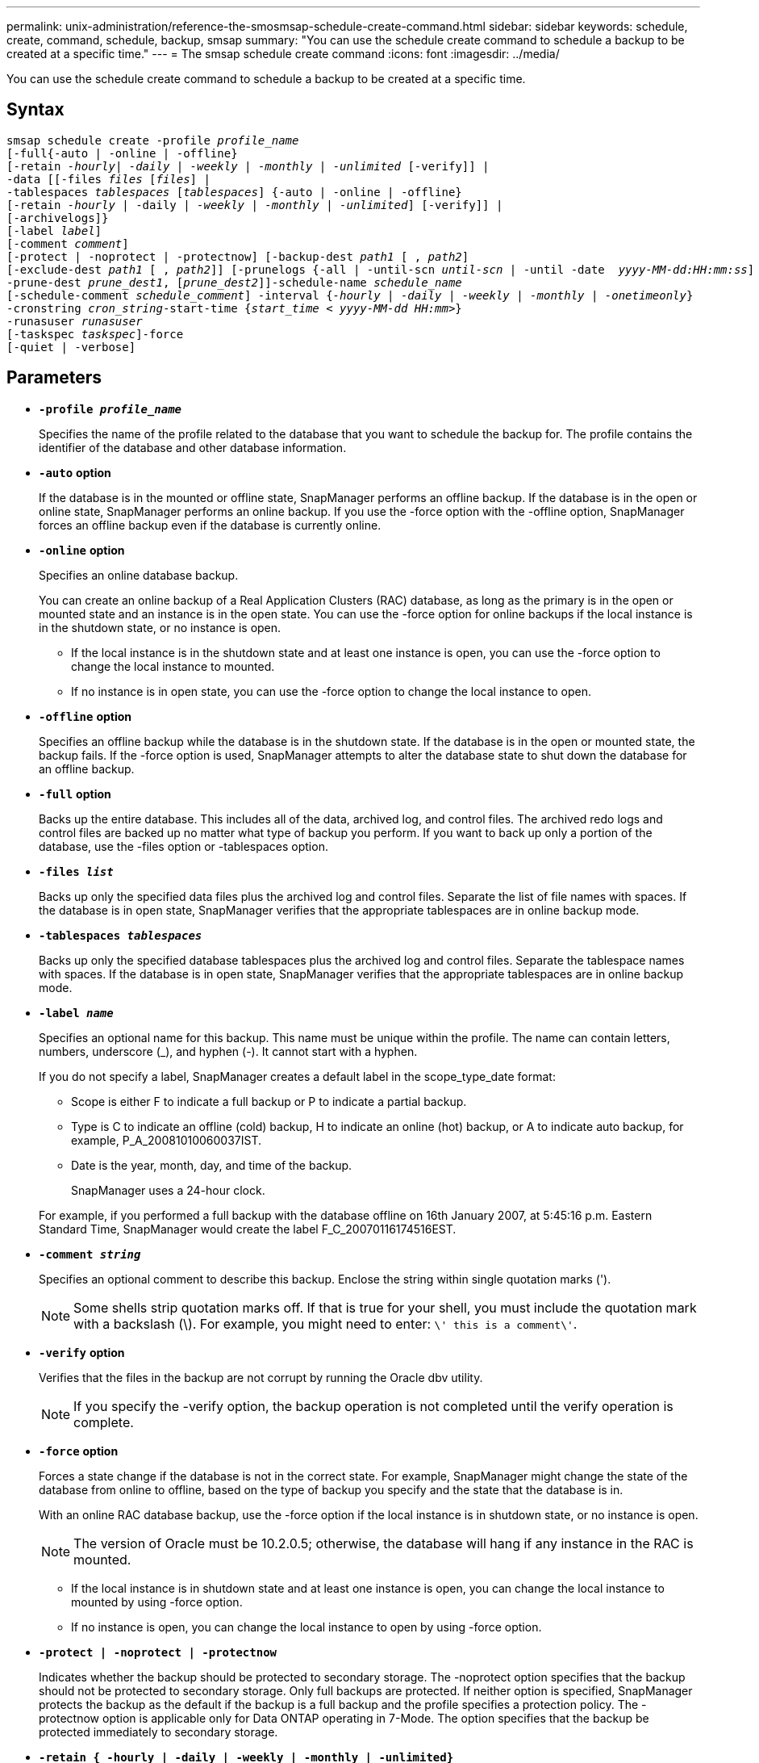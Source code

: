 ---
permalink: unix-administration/reference-the-smosmsap-schedule-create-command.html
sidebar: sidebar
keywords: schedule, create, command, schedule, backup, smsap
summary: "You can use the schedule create command to schedule a backup to be created at a specific time."
---
= The smsap schedule create command
:icons: font
:imagesdir: ../media/

[.lead]
You can use the schedule create command to schedule a backup to be created at a specific time.

== Syntax

[subs=+macros]
----
pass:quotes[smsap schedule create -profile _profile_name_
[-full{-auto | -online | -offline}
[-retain _-hourly_| _-daily_ | _-weekly_ | _-monthly_ | _-unlimited_] [-verify]] |
pass:quotes[-data [[-files _files_ [_files_]] |
pass:quotes[-tablespaces _tablespaces_ [_tablespaces_]] {-auto | -online | -offline}
pass:quotes[[-retain _-hourly_ | -daily | _-weekly_ | _-monthly_ | _-unlimited_]] [-verify]] |
[-archivelogs]}
pass:quotes[[-label _label_]]
pass:quotes[[-comment _comment_]]
[-protect | -noprotect | -protectnow] pass:quotes[[-backup-dest _path1_ [ , _path2_]]
pass:quotes[[-exclude-dest _path1_ [ , _path2_]]] pass:quotes[[-prunelogs {-all | -until-scn _until-scn_ | -until -date  _yyyy-MM-dd:HH:mm:ss_\] | -before {-months | -days | -weeks | -hours}}
-prune-dest _prune_dest1_, [_prune_dest2_\]\]-schedule-name _schedule_name_
[-schedule-comment _schedule_comment_\] -interval {_-hourly_ | _-daily_ | _-weekly_ | _-monthly_ | _-onetimeonly_}
-cronstring _cron_string_-start-time {_start_time < yyyy-MM-dd HH:mm_>}
-runasuser _runasuser_
[-taskspec _taskspec_]]-force
[-quiet | -verbose]
----

== Parameters

* `*-profile _profile_name_*`
+
Specifies the name of the profile related to the database that you want to schedule the backup for. The profile contains the identifier of the database and other database information.

* `*-auto`* *option*
+
If the database is in the mounted or offline state, SnapManager performs an offline backup. If the database is in the open or online state, SnapManager performs an online backup. If you use the -force option with the -offline option, SnapManager forces an offline backup even if the database is currently online.

* `*-online*` *option*
+
Specifies an online database backup.
+
You can create an online backup of a Real Application Clusters (RAC) database, as long as the primary is in the open or mounted state and an instance is in the open state. You can use the -force option for online backups if the local instance is in the shutdown state, or no instance is open.

 ** If the local instance is in the shutdown state and at least one instance is open, you can use the -force option to change the local instance to mounted.
 ** If no instance is in open state, you can use the -force option to change the local instance to open.

* `*-offline`* *option*
+
Specifies an offline backup while the database is in the shutdown state. If the database is in the open or mounted state, the backup fails. If the -force option is used, SnapManager attempts to alter the database state to shut down the database for an offline backup.

* `*-full*` *option*
+
Backs up the entire database. This includes all of the data, archived log, and control files. The archived redo logs and control files are backed up no matter what type of backup you perform. If you want to back up only a portion of the database, use the -files option or -tablespaces option.

* `*-files _list_*`
+
Backs up only the specified data files plus the archived log and control files. Separate the list of file names with spaces. If the database is in open state, SnapManager verifies that the appropriate tablespaces are in online backup mode.

* `*-tablespaces _tablespaces_*`
+
Backs up only the specified database tablespaces plus the archived log and control files. Separate the tablespace names with spaces. If the database is in open state, SnapManager verifies that the appropriate tablespaces are in online backup mode.

* `*-label _name_*`
+
Specifies an optional name for this backup. This name must be unique within the profile. The name can contain letters, numbers, underscore (_), and hyphen (-). It cannot start with a hyphen.
+
If you do not specify a label, SnapManager creates a default label in the scope_type_date format:

 ** Scope is either F to indicate a full backup or P to indicate a partial backup.
 ** Type is C to indicate an offline (cold) backup, H to indicate an online (hot) backup, or A to indicate auto backup, for example, P_A_20081010060037IST.
 ** Date is the year, month, day, and time of the backup.
+
SnapManager uses a 24-hour clock.

+
For example, if you performed a full backup with the database offline on 16th January 2007, at 5:45:16 p.m. Eastern Standard Time, SnapManager would create the label F_C_20070116174516EST.

* `*-comment _string_*`
+
Specifies an optional comment to describe this backup. Enclose the string within single quotation marks (').
+
NOTE: Some shells strip quotation marks off. If that is true for your shell, you must include the quotation mark with a backslash (\). For example, you might need to enter: `\' this is a comment\'`.

* `*-verify*` *option*
+
Verifies that the files in the backup are not corrupt by running the Oracle dbv utility.
+
NOTE: If you specify the -verify option, the backup operation is not completed until the verify operation is complete.

* `*-force`* *option*
+
Forces a state change if the database is not in the correct state. For example, SnapManager might change the state of the database from online to offline, based on the type of backup you specify and the state that the database is in.
+
With an online RAC database backup, use the -force option if the local instance is in shutdown state, or no instance is open.
+
NOTE: The version of Oracle must be 10.2.0.5; otherwise, the database will hang if any instance in the RAC is mounted.

 ** If the local instance is in shutdown state and at least one instance is open, you can change the local instance to mounted by using -force option.
 ** If no instance is open, you can change the local instance to open by using -force option.

* `*-protect | -noprotect | -protectnow*`
+
Indicates whether the backup should be protected to secondary storage. The -noprotect option specifies that the backup should not be protected to secondary storage. Only full backups are protected. If neither option is specified, SnapManager protects the backup as the default if the backup is a full backup and the profile specifies a protection policy. The -protectnow option is applicable only for Data ONTAP operating in 7-Mode. The option specifies that the backup be protected immediately to secondary storage.

* `*-retain { -hourly | -daily | -weekly | -monthly | -unlimited}*`
+
Specifies whether the backup should be retained on an hourly, daily, weekly, monthly, or unlimited basis. If -retain option is not specified, the retention class defaults to -hourly. To retain backups forever, use the -unlimited option. The -unlimited option makes the backup ineligible for deletion by the retention policy.

* `*-archivelogs*`
+
Specifies creation of an archive log backup.

* `*-backup-dest _path1_, [, _[path2]_]*`
+
Specifies the archive log destinations for archive log backup.

* `*-exclude-dest _path1_, [, _[path2]_]*`
+
Specifies the archive log destinations to be excluded from the backup.

* `*-prunelogs {-all | -until-scnuntil-scn | -until-dateyyyy-MM-dd:HH:mm:ss | -before {-months | -days | -weeks | -hours}*`
+
Specifies whether to delete the archive log files from the archive log destinations based on options provided while creating a backup. The -all option deletes all of the archive log files from the archive log destinations. The -until-scn option deletes the archive log files until a specified system change number (SCN). The -until-date option deletes the archive log files until the specified time period. The -before option deletes the archive log files before the specified time period (days, months, weeks, hours).

* `*-schedule-name _schedule_name_*`
+
Specifies the name that you provide for the schedule.

* `*-schedule-comment _schedule_comment_*`
+
Specifies an optional comment to describe about scheduling the backup.

* `*-interval { -hourly | -daily | -weekly | -monthly | -onetimeonly}*`
+
Specifies the time interval by which the backups are created. You can schedule the backup on an hourly, daily, weekly, monthly, or one time only basis.

* `*-cronstring _cron_string_*`
+
Specifies scheduling the backup using cronstring. Cron expressions are used to configure instances of CronTrigger. Cron expressions are strings that are made up of the following subexpressions:

 ** 1 refers to seconds.
 ** 2 refers to minutes.
 ** 3 refers to hours.
 ** 4 refers to a day in a month.
 ** 5 refers to the month.
 ** 6 refers to a day in a week.
 ** 7 refers to the year (optional).

* `*-start-time _yyyy-MM-dd HH:mm_*`
+
Specifies the start time of the scheduled operation. The schedule start time should be included in the yyyy-MM-dd HH:mm format.

* `*-runasuser _runasuser_*`
+
Specifies changing the user (root user or Oracle user) of the scheduled backup operation while scheduling the backup.

* `*-taskspec _taskspec_*`
+
Specifies the task specification XML file that can be used for preprocessing activity or post-processing activity of the backup operation. The complete path of the XML file must be provided with the -taskspec option.

* `*-quiet*`
+
Displays only error messages in the console. The default is to display error and warning messages.

* `*-verbose*`
+
Displays error, warning, and informational messages in the console.
